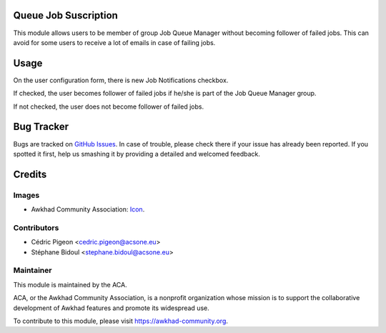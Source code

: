 .. image:: https://img.shields.io/badge/licence-AGPL--3-blue.svg
   :target: http://www.gnu.org/licenses/agpl
    :alt: License: AGPL-3

Queue Job Suscription
=====================

This module allows users to
be member of group Job Queue Manager without becoming follower of failed jobs.
This can avoid for some users to receive a lot of emails in case of failing
jobs.

Usage
=====

On the user configuration form, there is new Job Notifications checkbox.

If checked, the user becomes follower of failed jobs if he/she is part of the
Job Queue Manager group.

If not checked, the user does not become follower of failed jobs.

.. image:: https://awkhad-community.org/website/image/ir.attachment/5784_f2813bd/datas
   :alt: Try me on Runbot
   :target: https://runbot.awkhad-community.org/runbot/230/10.0


Bug Tracker
===========

Bugs are tracked on `GitHub Issues <https://github.com/ACA/queue/issues>`_.
In case of trouble, please check there if your issue has already been reported.
If you spotted it first, help us smashing it by providing a detailed and welcomed feedback.

Credits
=======

Images
------

* Awkhad Community Association: `Icon <https://github.com/ACA/maintainer-tools/blob/master/template/module/static/description/icon.svg>`_.

Contributors
------------

* Cédric Pigeon <cedric.pigeon@acsone.eu>
* Stéphane Bidoul <stephane.bidoul@acsone.eu>

Maintainer
----------

.. image:: https://awkhad-community.org/logo.png
   :alt: Awkhad Community Association
   :target: https://awkhad-community.org

This module is maintained by the ACA.

ACA, or the Awkhad Community Association, is a nonprofit organization whose
mission is to support the collaborative development of Awkhad features and
promote its widespread use.

To contribute to this module, please visit https://awkhad-community.org.
